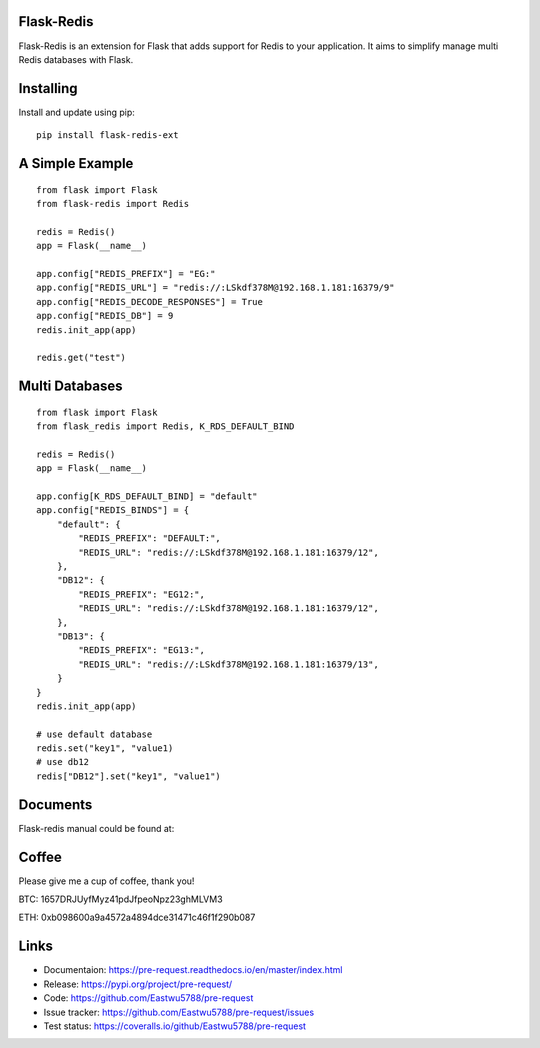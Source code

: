 Flask-Redis
============

Flask-Redis is an extension for Flask that adds support for Redis to your application. It aims to simplify manage multi
Redis databases with Flask.

Installing
============

Install and update using pip:

::

  pip install flask-redis-ext

A Simple Example
==================

::

    from flask import Flask
    from flask-redis import Redis

    redis = Redis()
    app = Flask(__name__)

    app.config["REDIS_PREFIX"] = "EG:"
    app.config["REDIS_URL"] = "redis://:LSkdf378M@192.168.1.181:16379/9"
    app.config["REDIS_DECODE_RESPONSES"] = True
    app.config["REDIS_DB"] = 9
    redis.init_app(app)

    redis.get("test")


Multi Databases
=================

::

    from flask import Flask
    from flask_redis import Redis, K_RDS_DEFAULT_BIND

    redis = Redis()
    app = Flask(__name__)

    app.config[K_RDS_DEFAULT_BIND] = "default"
    app.config["REDIS_BINDS"] = {
        "default": {
            "REDIS_PREFIX": "DEFAULT:",
            "REDIS_URL": "redis://:LSkdf378M@192.168.1.181:16379/12",
        },
        "DB12": {
            "REDIS_PREFIX": "EG12:",
            "REDIS_URL": "redis://:LSkdf378M@192.168.1.181:16379/12",
        },
        "DB13": {
            "REDIS_PREFIX": "EG13:",
            "REDIS_URL": "redis://:LSkdf378M@192.168.1.181:16379/13",
        }
    }
    redis.init_app(app)

    # use default database
    redis.set("key1", "value1)
    # use db12
    redis["DB12"].set("key1", "value1")



Documents
===========

Flask-redis manual could be found at:


Coffee
=========

Please give me a cup of coffee, thank you!

BTC: 1657DRJUyfMyz41pdJfpeoNpz23ghMLVM3

ETH: 0xb098600a9a4572a4894dce31471c46f1f290b087


Links
======

* Documentaion: https://pre-request.readthedocs.io/en/master/index.html
* Release: https://pypi.org/project/pre-request/
* Code: https://github.com/Eastwu5788/pre-request
* Issue tracker: https://github.com/Eastwu5788/pre-request/issues
* Test status: https://coveralls.io/github/Eastwu5788/pre-request

